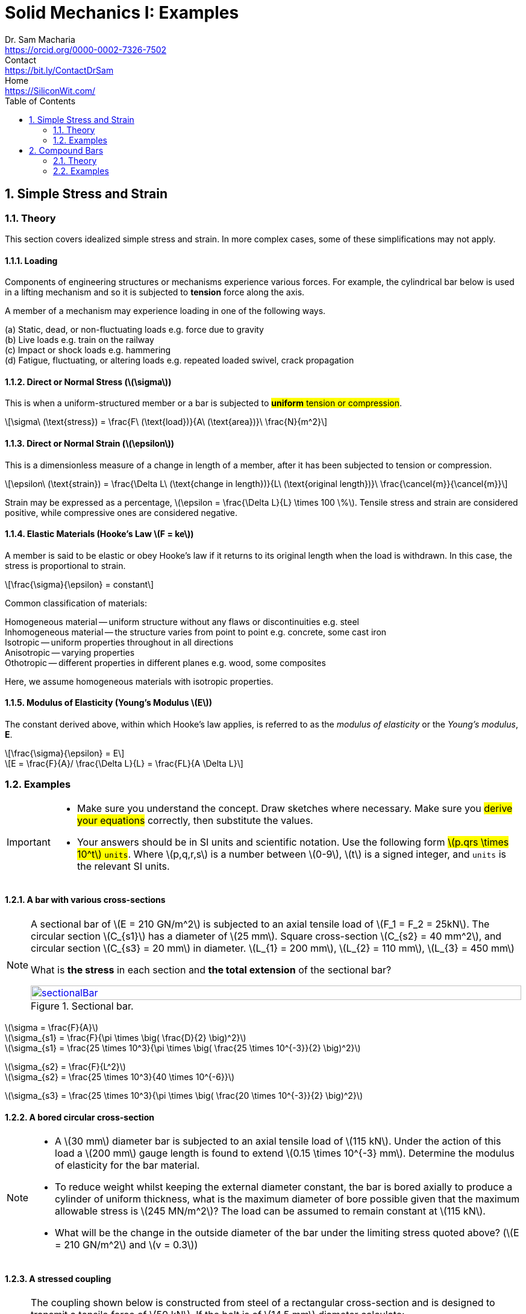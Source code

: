 = Solid Mechanics I: Examples   
Dr. Sam Macharia <https://orcid.org/0000-0002-7326-7502>; Contact <https://bit.ly/ContactDrSam>; Home <https://SiliconWit.com/>
:description: Engineering, Computing, Science, and Philosophy 
:docinfo: shared-head
:title-page-background-image: image:tension.png[fit=none, 
:doctype: book
:toc:
:icons: font 
:favicon: favicon.png
:stem: asciimath
:figure-caption: Figure
:figure-number: 
:source-highlighter: rouge // not used 
:source-highlighter: highlight.js
:stem: latexmath 
:numbered:
:eqnums: all
:imagesdir: solid-mechanics-figs
// asciidoctor -r asciidoctor-mathematical -a mathematical-format=svg solid-mechanics.adoc


== Simple Stress and Strain

=== Theory 

This section covers idealized simple stress and strain. In more complex cases, some of these simplifications may not apply. 

==== Loading

Components of engineering structures or mechanisms experience various forces. For example, the cylindrical bar below is used in a lifting mechanism and so it is subjected to *tension* force along the axis. 

A member of a mechanism may experience loading in one of the following ways. 

[%hardbreaks]
(a) Static, dead, or non-fluctuating loads e.g. force due to gravity
(b) Live loads e.g. train on the railway 
(c) Impact or shock loads e.g. hammering 
(d) Fatigue, fluctuating, or altering loads e.g. repeated loaded swivel, crack propagation 

==== Direct or Normal Stress (stem:[\sigma])

This is when a uniform-structured member or a bar is subjected to #*uniform* tension or compression#. 

[stem]
++++
\sigma\ (\text{stress}) = \frac{F\ (\text{load})}{A\ (\text{area})}\ \frac{N}{m^2}
++++

==== Direct or Normal Strain (stem:[\epsilon])

This is a dimensionless measure of a change in length of a member, after it has been subjected to tension or compression. 

[stem]
++++
\epsilon\ (\text{strain}) = \frac{\Delta L\ (\text{change in length})}{L\ (\text{original length})}\ \frac{\cancel{m}}{\cancel{m}}
++++

Strain may be expressed as a percentage, stem:[\epsilon = \frac{\Delta L}{L} \times 100 \%].
Tensile stress and strain are considered positive, while compressive ones are considered negative. 

==== Elastic Materials (Hooke's Law stem:[F = ke])

A member is said to be elastic or obey Hooke's law if it returns to its original length when the load is withdrawn. In this case, the stress is proportional to strain. 

[stem]
++++
\frac{\sigma}{\epsilon} = constant
++++

Common classification of materials:
[%hardbreaks]
Homogeneous material -- uniform structure without any flaws or discontinuities e.g. steel
Inhomogeneous material -- the structure varies from point to point e.g. concrete, some cast iron 
Isotropic -- uniform properties throughout in all directions 
Anisotropic -- varying properties 
Othotropic -- different properties in different planes e.g. wood, some composites  

Here, we assume homogeneous materials with isotropic properties. 

==== Modulus of Elasticity (Young's Modulus stem:[E])

The constant derived above, within which Hooke's law applies, is referred to as the _modulus of elasticity_ or the _Young's modulus_, *E*.

[stem]
++++
\frac{\sigma}{\epsilon} = E
++++

[stem]
++++
E = \frac{F}{A}/ \frac{\Delta L}{L} = \frac{FL}{A \Delta L}
++++

=== Examples

[IMPORTANT]
====
* Make sure you understand the concept. Draw sketches where necessary. Make sure you #derive your equations# correctly, then substitute the values. 
* Your answers should be in SI units and scientific notation. Use the following form #stem:[p.qrs \times 10^t] `units`#. Where stem:[p,q,r,s] is a number between stem:[0-9], stem:[t] is a signed integer, and `units` is the relevant SI units.
==== 

==== A bar with various cross-sections 
[NOTE]
====
A sectional bar of stem:[E = 210 GN/m^2] is subjected to an axial tensile load of stem:[F_1 = F_2 = 25kN]. The circular section stem:[C_{s1}] has a diameter of stem:[25 mm]. Square cross-section stem:[C_{s2} = 40 mm^2], and circular section stem:[C_{s3} = 20 mm] in diameter. stem:[L_{1} = 200 mm], stem:[L_{2} = 110 mm], stem:[L_{3} = 450 mm]

What is *the stress* in each section and *the total extension* of the sectional bar?

[#img-sectionalBar] 
.Sectional bar.
[link=https://siliconwit.com/solid-mechanics] 
image::sectionalBar.png[sectionalBar,width=100%,float="left",align="left"]
====

====
[%hardbreaks]
stem:[\sigma = \frac{F}{A}]
stem:[\sigma_{s1} = \frac{F}{\pi \times \big( \frac{D}{2} \big)^2}]
stem:[\sigma_{s1} = \frac{25 \times 10^3}{\pi \times \big( \frac{25 \times 10^{-3}}{2} \big)^2}]

[%hardbreaks]
stem:[\sigma_{s2} = \frac{F}{L^2}]
stem:[\sigma_{s2} = \frac{25 \times 10^3}{40 \times 10^{-6}}]

[%hardbreaks]
stem:[\sigma_{s3} = \frac{25 \times 10^3}{\pi \times \big( \frac{20 \times 10^{-3}}{2} \big)^2}]
====

==== A bored circular cross-section 
[NOTE]
====
* A stem:[30 mm] diameter bar is subjected to an axial tensile load of stem:[115 kN]. Under the action of this load a stem:[200 mm] gauge length is found to extend stem:[0.15 \times 10^{-3} mm]. Determine the modulus of elasticity for the bar material. 
* To reduce weight whilst keeping the external diameter constant, the bar is bored axially to produce a cylinder of uniform thickness, what is the maximum diameter of bore possible given that the maximum allowable stress is stem:[245 MN/m^2]? The load can be assumed to remain constant at stem:[115 kN]. 
* What will be the change in the outside diameter of the bar under the limiting stress quoted above? (stem:[E = 210 GN/m^2] and stem:[v = 0.3])
====

==== A stressed coupling 
[NOTE]
====
The coupling shown below is constructed from steel of a rectangular cross-section and is designed to transmit a tensile force of stem:[50 kN]. If the bolt is of stem:[14.5 mm] diameter calculate:

[%hardbreaks]
stem:[F = F_1 = F_2 = 50 kN]
stem:[F_3 = F_4 = 25 kN]
stem:[W_1 = 55 mm]
stem:[T_1 = T_2 = T_3 = 7 mm]

[%hardbreaks]
(a) the shear stress in the bolt;
(b) the direct stress in the plate;
(c) the direct stress in the forked end of the coupling.

[#img-coupling] 
.Coupling plate.
[link=https://siliconwit.com/solid-mechanics] 
image::coupling.png[coupling,width=100%,float="left",align="left"]
====

==== Extension of tapered bar 
[NOTE]
====
Derive an expression for the total extension of the tapered bar of the circular cross-section shown below when it is subjected to an axial tensile load stem:[W].

[#img-taperedBar] 
.Tapered bar.
[link=https://siliconwit.com/solid-mechanics] 
image::taperedBar.png[taperedBar,width=100%,float="left",align="left"]
====

== Compound Bars

=== Theory 

=== Examples 

